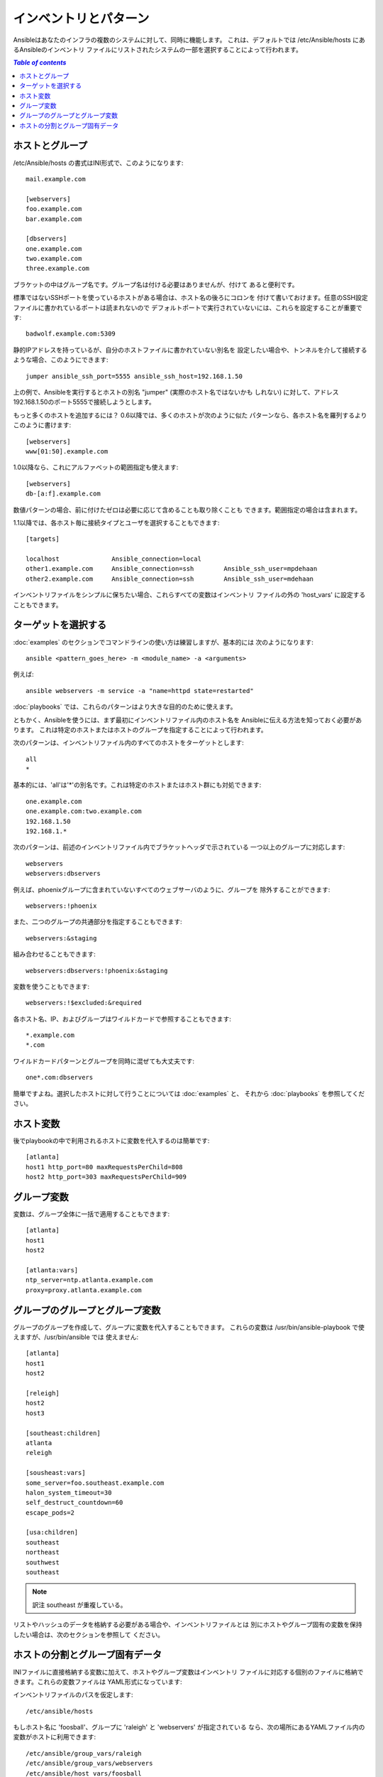 .. _patterns:

インベントリとパターン
======================

.. イメージ省略

Ansibleはあなたのインフラの複数のシステムに対して、同時に機能します。
これは、デフォルトでは /etc/Ansible/hosts にあるAnsibleのインベントリ
ファイルにリストされたシステムの一部を選択することによって行われます。

.. contents:: `Table of contents`
   :depth: 2
   :backlinks: top

.. _inventoryformat:

ホストとグループ
++++++++++++++++

/etc/Ansible/hosts の書式はINI形式で、このようになります::

    mail.example.com

    [webservers]
    foo.example.com
    bar.example.com

    [dbservers]
    one.example.com
    two.example.com
    three.example.com

ブラケットの中はグループ名です。グループ名は付ける必要はありませんが、付けて
あると便利です。

標準ではないSSHポートを使っているホストがある場合は、ホスト名の後ろにコロンを
付けて書いておけます。任意のSSH設定ファイルに書かれているポートは読まれないので
デフォルトポートで実行されていないには、これらを設定することが重要です::

    badwolf.example.com:5309

静的IPアドレスを持っているが、自分のホストファイルに書かれていない別名を
設定したい場合や、トンネルを介して接続するような場合、このようにできます::

    jumper ansible_ssh_port=5555 ansible_ssh_host=192.168.1.50

上の例で、Ansibleを実行するとホストの別名 "jumper" (実際のホスト名ではないかも
しれない) に対して、アドレス192.168.1.50のポート5555で接続しようとします。

もっと多くのホストを追加するには？ 0.6以降では、多くのホストが次のように似た
パターンなら、各ホスト名を羅列するよりこのように書けます::

    [webservers]
    www[01:50].example.com

1.0以降なら、これにアルファベットの範囲指定も使えます::

    [webservers]
    db-[a:f].example.com

数値パターンの場合、前に付けたゼロは必要に応じて含めることも取り除くことも
できます。範囲指定の場合は含まれます。

1.1以降では、各ホスト毎に接続タイプとユーザを選択することもできます::

    [targets]

    localhost              Ansible_connection=local
    other1.example.com     Ansible_connection=ssh        Ansible_ssh_user=mpdehaan
    other2.example.com     Ansible_connection=ssh        Ansible_ssh_user=mdehaan

インベントリファイルをシンプルに保ちたい場合、これらすべての変数はインベントリ
ファイルの外の 'host_vars' に設定することもできます。


ターゲットを選択する
++++++++++++++++++++

:doc:`examples` のセクションでコマンドラインの使い方は練習しますが、基本的には
次のようになります::

    ansible <pattern_goes_here> -m <module_name> -a <arguments>

例えば::

    ansible webservers -m service -a "name=httpd state=restarted"

:doc:`playbooks` では、これらのパターンはより大きな目的のために使えます。

ともかく、Ansibleを使うには、まず最初にインベントリファイル内のホスト名を
Ansibleに伝える方法を知っておく必要があります。
これは特定のホストまたはホストのグループを指定することによって行われます。

次のパターンは、インベントリファイル内のすべてのホストをターゲットとします::

    all
    *

基本的には、'all'は'*'の別名です。これは特定のホストまたはホスト群にも対処できます::

    one.example.com
    one.example.com:two.example.com
    192.168.1.50
    192.168.1.*

次のパターンは、前述のインベントリファイル内でブラケットヘッダで示されている
一つ以上のグループに対応します::

    webservers
    webservers:dbservers

例えば、phoenixグループに含まれていないすべてのウェブサーバのように、グループを
除外することができます::

    webservers:!phoenix

また、二つのグループの共通部分を指定することもできます::

    webservers:&staging

組み合わせることもできます::

    webservers:dbservers:!phoenix:&staging

変数を使うこともできます::

    webservers:!$excluded:&required

各ホスト名、IP、およびグループはワイルドカードで参照することもできます::

    *.example.com
    *.com

ワイルドカードパターンとグループを同時に混ぜても大丈夫です::

    one*.com:dbservers

簡単ですよね。選択したホストに対して行うことについては :doc:`examples` と、
それから :doc:`playbooks` を参照してください。


ホスト変数
++++++++++

後でplaybookの中で利用されるホストに変数を代入するのは簡単です::

    [atlanta]
    host1 http_port=80 maxRequestsPerChild=808
    host2 http_port=303 maxRequestsPerChild=909


グループ変数
++++++++++++

変数は、グループ全体に一括で適用することもできます::

    [atlanta]
    host1
    host2

    [atlanta:vars]
    ntp_server=ntp.atlanta.example.com
    proxy=proxy.atlanta.example.com


グループのグループとグループ変数
++++++++++++++++++++++++++++++++

グループのグループを作成して、グループに変数を代入することもできます。
これらの変数は /usr/bin/ansible-playbook で使えますが、/usr/bin/ansible では
使えません::

    [atlanta]
    host1
    host2

    [releigh]
    host2
    host3

    [southeast:children]
    atlanta
    releigh

    [sousheast:vars]
    some_server=foo.southeast.example.com
    halon_system_timeout=30
    self_destruct_countdown=60
    escape_pods=2

    [usa:children]
    southeast
    northeast
    southwest
    southeast

.. note:: 訳注
   southeast が重複している。

リストやハッシュのデータを格納する必要がある場合や、インベントリファイルとは
別にホストやグループ固有の変数を保持したい場合は、次のセクションを参照して
ください。


ホストの分割とグループ固有データ
++++++++++++++++++++++++++++++++

.. versionadded:: 0.6

INIファイルに直接格納する変数に加えて、ホストやグループ変数はインベントリ
ファイルに対応する個別のファイルに格納できます。これらの変数ファイルは
YAML形式になっています::

インベントリファイルのパスを仮定します::

    /etc/ansible/hosts

もしホスト名に 'foosball'、グループに 'raleigh' と 'webservers' が指定されている
なら、次の場所にあるYAMLファイル内の変数がホストに利用できます::

    /etc/ansible/group_vars/raleigh
    /etc/ansible/group_vars/webservers
    /etc/ansible/host_vars/foosball

例えばデータセンターでグループ化されたホストがあるとすると、それぞれのデータ
センターではいくつかの異なるサーバを使用しています。'raleigh' グループ用の
グループファイル '/etc/ansible/group_vars/raleigh' の中のデータは次のように
なります::

    ---
    ntp_server: acme.example.org
    database_server: storage.example.org

これはオプショナルの機能なので、これらのファイルは存在しなくても大丈夫です。

Tip: インベントリファイルや変数をgitリポジトリ (または他のバージョン管理) で
保持するのが、インベントリやホスト変数の変更を追跡するためには優れた方法です。

.. versionadded:: 0.5
   システム上に複数のPythonインタプリタがある場合や、Python バージョン2 の
   インタプリタが /usr/bin/python で見つからない場合は、'ansible_python_interpreter'
   というインベントリ変数に使用したいPythonインタプリタのパスを設定してください。


.. seealso::

   :doc:`examples`
       基本的なコマンドの例
   :doc:`playbooks`
       Ansibleの構成管理言語を学ぶ
   `Mailing List <http://groups.google.com/group/Ansible-project>`_
       Questions? Help? Ideas?  Stop by the list on Google Groups
   `irc.freenode.net <http://irc.freenode.net>`_
       #ansible IRC chat channel
